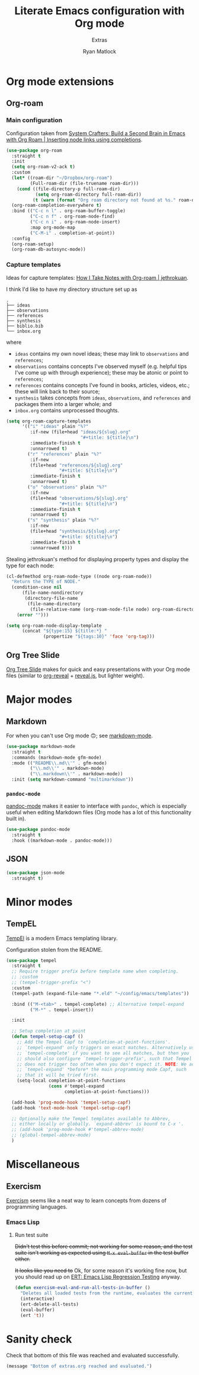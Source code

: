 #+title: Literate Emacs configuration with Org mode
#+subtitle: Extras
#+author: Ryan Matlock

* Org mode extensions
** Org-roam
*** Main configuration
Configuration taken from [[https://systemcrafters.cc/build-a-second-brain-in-emacs/getting-started-with-org-roam/#inserting-node-links-using-completions][System Crafters: Build a Second Brain in Emacs with
Org Roam | Inserting node links using completions]].

#+begin_src emacs-lisp
  (use-package org-roam
    :straight t
    :init
    (setq org-roam-v2-ack t)
    :custom
    (let* ((roam-dir "~/Dropbox/org-roam")
           (Full-roam-dir (file-truename roam-dir)))
      (cond ((file-directory-p full-roam-dir)
             (setq org-roam-directory full-roam-dir))
            (t (warn (format "Org roam directory not found at %s." roam-dir)))))
    (org-roam-completion-everywhere t)
    :bind (("C-c n l" . org-roam-buffer-toggle)
           ("C-c n f" . org-roam-node-find)
           ("C-c n i" . org-roam-node-insert)
           :map org-mode-map
           ("C-M-i" . completion-at-point))
    :config
    (org-roam-setup)
    (org-roam-db-autosync-mode))
#+end_src

*** Capture templates
Ideas for capture templates: [[https://jethrokuan.github.io/org-roam-guide/][How I Take Notes with Org-roam | jethrokuan]].

I think I'd like to have my directory structure set up as

#+begin_example
  .
  ├── ideas
  ├── observations
  ├── references
  ├── synthesis
  ├── biblio.bib
  └── inbox.org
#+end_example

where
- ~ideas~ contains my own novel ideas; these may link to ~observations~ and
  ~references~;
- ~observations~ contains concepts I've observed myself (e.g. helpful tips I've
  come up with through experience); these may be atonic or point to
  ~references~;
- ~references~ contains concepts I've found in books, articles, videos, etc.;
  these will link back to their source;
- ~synthesis~ takes concepts from ~ideas~, ~observations~, and ~references~ and
  packages them into a larger whole; and
- ~inbox.org~ contains unprocessed thoughts.

#+begin_src emacs-lisp
  (setq org-roam-capture-templates
        '(("i" "ideas" plain "%?"
           :if-new (file+head "ideas/${slug}.org"
                              "#+title: ${title}\n")
           :immediate-finish t
           :unnarrowed t)
          ("r" "references" plain "%?"
           :if-new
           (file+head "references/${slug}.org"
                      "#+title: ${title}\n")
           :immediate-finish t
           :unnarrowed t)
          ("o" "observations" plain "%?"
           :if-new
           (file+head "observations/${slug}.org"
                      "#+title: ${title}\n")
           :immediate-finish t
           :unnarrowed t)
          ("s" "synthesis" plain "%?"
           :if-new
           (file+head "synthesis/${slug}.org"
                      "#+title: ${title}\n")
           :immediate-finish t
           :unnarrowed t)))
#+end_src

Stealing jethrokuan's method for displaying property types and display the
type for each node:

#+begin_src emacs-lisp
  (cl-defmethod org-roam-node-type ((node org-roam-node))
    "Return the TYPE of NODE."
    (condition-case nil
        (file-name-nondirectory
         (directory-file-name
          (file-name-directory
           (file-relative-name (org-roam-node-file node) org-roam-directory))))
      (error "")))

  (setq org-roam-node-display-template
        (concat "${type:15} ${title:*} "
                (propertize "${tags:10}" 'face 'org-tag)))
#+end_src

** Org Tree Slide
[[https://github.com/takaxp/org-tree-slide][Org Tree Slide]] makes for quick and easy presentations with your Org mode files
(similar to [[https://github.com/yjwen/org-reveal][org-reveal]] + [[https://revealjs.com][reveal.js]], but lighter weight).

* Major modes
** Markdown
For when you can't use Org mode 🙃; see [[https://jblevins.org/projects/markdown-mode/][markdown-mode]].

#+begin_src emacs-lisp
  (use-package markdown-mode
    :straight t
    :commands (markdown-mode gfm-mode)
    :mode (("README\\.md\\'" . gfm-mode)
           ("\\.md\\'" . markdown-mode)
           ("\\.markdown\\'" . markdown-mode))
    :init (setq markdown-command "multimarkdown"))
#+end_src

*** ~pandoc-mode~
[[http://joostkremers.github.io/pandoc-mode/][pandoc-mode]] makes it easier to interface with ~pandoc~, which is especially
useful when editing Markdown files (Org mode has a lot of this functionality
built in).

#+begin_src emacs-lisp
  (use-package pandoc-mode
    :straight t
    :hook ((markdown-mode . pandoc-mode)))
#+end_src

** JSON

#+begin_src emacs-lisp
  (use-package json-mode
    :straight t)
#+end_src

* Minor modes

** COMMENT ~yasnippet~
[[https://github.com/joaotavora/yasnippet][yasnippet]] was something I used extensively back in the day for YAML templates
and maybe some LaTeX stuff. It's probably still pretty useful.

#+begin_src emacs-lisp
  (use-package yasnippet
    :straight t
    :config (yas-reload-all)
    :hook ((prog-mode . yas-minor-mode))
    :bind (:map yas-minor-mode-map
                ("M-TAB" . yas-expand)))
#+end_src

Not really sure about ~M-TAB~ for =yas-expand=, but it was in my old config :shrug:

Still need to set snippet directory; see [[https://github.com/joaotavora/yasnippet#where-are-the-snippets][yasnippet | Where are the snippets?]]

** TempEL
[[https://github.com/minad/tempel][TempEl]] is a modern Emacs templating library.

Configuration stolen from the README.

#+begin_src emacs-lisp
  (use-package tempel
    :straight t
    ;; Require trigger prefix before template name when completing.
    ;; :custom
    ;; (tempel-trigger-prefix "<")
    :custom
    (tempel-path (expand-file-name "*.eld" "~/config/emacs/templates"))

    :bind (("M-<tab>" . tempel-complete) ;; Alternative tempel-expand
           ("M-*" . tempel-insert))

    :init

    ;; Setup completion at point
    (defun tempel-setup-capf ()
      ;; Add the Tempel Capf to `completion-at-point-functions'.
      ;; `tempel-expand' only triggers on exact matches. Alternatively use
      ;; `tempel-complete' if you want to see all matches, but then you
      ;; should also configure `tempel-trigger-prefix', such that Tempel
      ;; does not trigger too often when you don't expect it. NOTE: We add
      ;; `tempel-expand' *before* the main programming mode Capf, such
      ;; that it will be tried first.
      (setq-local completion-at-point-functions
                  (cons #'tempel-expand
                        completion-at-point-functions)))

    (add-hook 'prog-mode-hook 'tempel-setup-capf)
    (add-hook 'text-mode-hook 'tempel-setup-capf)

    ;; Optionally make the Tempel templates available to Abbrev,
    ;; either locally or globally. `expand-abbrev' is bound to C-x '.
    ;; (add-hook 'prog-mode-hook #'tempel-abbrev-mode)
    ;; (global-tempel-abbrev-mode)
    )
#+end_src

* Miscellaneous

** Exercism
[[https://exercism.org/tracks][Exercism]] seems like a neat way to learn concepts from dozens of programming
languages.

*** Emacs Lisp

**** Run test suite
+Didn't test this before commit; not working for some reason, and the test suite
isn't working as expected using ~M-x eval-buffer~ in the test buffer either.+

+It looks like you need to+ Ok, for some reason it's working fine now, but you
should read up on [[https://www.gnu.org/software/emacs/manual/html_mono/ert.html][ERT: Emacs Lisp Regression Testing]] anyway.

#+begin_src emacs-lisp
  (defun exercism-eval-and-run-all-tests-in-buffer ()
    "Deletes all loaded tests from the runtime, evaluates the current buffer and runs all loaded tests with ert."
    (interactive)
    (ert-delete-all-tests)
    (eval-buffer)
    (ert 't))
#+end_src

* Sanity check
Check that bottom of this file was reached and evaluated successfully.

#+begin_src emacs-lisp
  (message "Bottom of extras.org reached and evaluated.")
#+end_src
